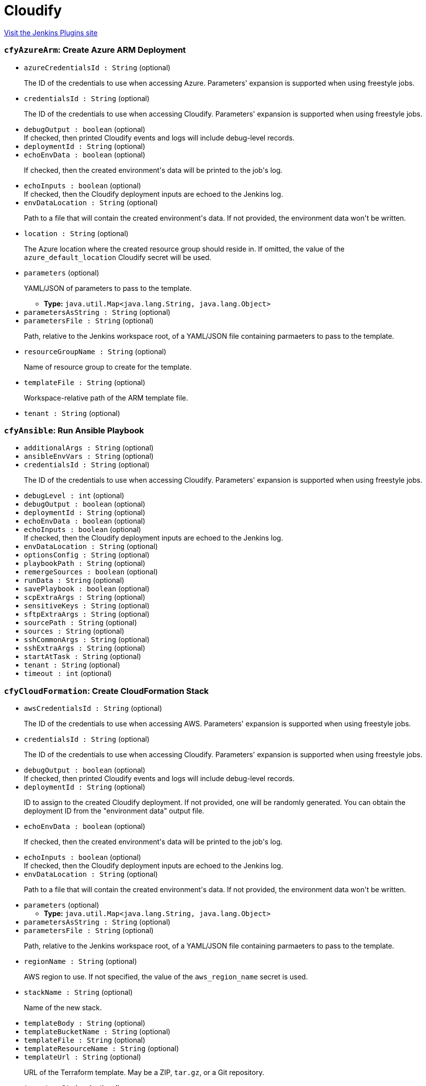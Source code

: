 = Cloudify
:page-layout: pipelinesteps

:notitle:
:description:
:author:
:email: jenkinsci-users@googlegroups.com
:sectanchors:
:toc: left
:compat-mode!:


++++
<a href="https://plugins.jenkins.io/cloudify">Visit the Jenkins Plugins site</a>
++++


=== `cfyAzureArm`: Create Azure ARM Deployment
++++
<ul><li><code>azureCredentialsId : String</code> (optional)
<div><div>
 <p>The ID of the credentials to use when accessing Azure. Parameters' expansion is supported when using freestyle jobs.</p>
</div></div>

</li>
<li><code>credentialsId : String</code> (optional)
<div><div>
 <p>The ID of the credentials to use when accessing Cloudify. Parameters' expansion is supported when using freestyle jobs.</p>
</div></div>

</li>
<li><code>debugOutput : boolean</code> (optional)
<div><div>
 If checked, then printed Cloudify events and logs will include debug-level records.
</div></div>

</li>
<li><code>deploymentId : String</code> (optional)
</li>
<li><code>echoEnvData : boolean</code> (optional)
<div><div>
 <p>If checked, then the created environment's data will be printed to the job's log.</p>
</div></div>

</li>
<li><code>echoInputs : boolean</code> (optional)
<div><div>
 If checked, then the Cloudify deployment inputs are echoed to the Jenkins log.
</div></div>

</li>
<li><code>envDataLocation : String</code> (optional)
<div><div>
 <p>Path to a file that will contain the created environment's data. If not provided, the environment data won't be written.</p>
</div></div>

</li>
<li><code>location : String</code> (optional)
<div><div>
 <p>The Azure location where the created resource group should reside in. If omitted, the value of the <code>azure_default_location</code> Cloudify secret will be used.</p>
</div></div>

</li>
<li><code>parameters</code> (optional)
<div><div>
 <p>YAML/JSON of parameters to pass to the template.</p>
</div></div>

<ul><li><b>Type:</b> <code>java.util.Map&lt;java.lang.String, java.lang.Object&gt;</code></li>
</ul></li>
<li><code>parametersAsString : String</code> (optional)
</li>
<li><code>parametersFile : String</code> (optional)
<div><div>
 <p>Path, relative to the Jenkins workspace root, of a YAML/JSON file containing parmaeters to pass to the template.</p>
</div></div>

</li>
<li><code>resourceGroupName : String</code> (optional)
<div><div>
 <p>Name of resource group to create for the template.</p>
</div></div>

</li>
<li><code>templateFile : String</code> (optional)
<div><div>
 <p>Workspace-relative path of the ARM template file.</p>
</div></div>

</li>
<li><code>tenant : String</code> (optional)
</li>
</ul>


++++
=== `cfyAnsible`: Run Ansible Playbook
++++
<ul><li><code>additionalArgs : String</code> (optional)
</li>
<li><code>ansibleEnvVars : String</code> (optional)
</li>
<li><code>credentialsId : String</code> (optional)
<div><div>
 <p>The ID of the credentials to use when accessing Cloudify. Parameters' expansion is supported when using freestyle jobs.</p>
</div></div>

</li>
<li><code>debugLevel : int</code> (optional)
</li>
<li><code>debugOutput : boolean</code> (optional)
</li>
<li><code>deploymentId : String</code> (optional)
</li>
<li><code>echoEnvData : boolean</code> (optional)
</li>
<li><code>echoInputs : boolean</code> (optional)
<div><div>
 If checked, then the Cloudify deployment inputs are echoed to the Jenkins log.
</div></div>

</li>
<li><code>envDataLocation : String</code> (optional)
</li>
<li><code>optionsConfig : String</code> (optional)
</li>
<li><code>playbookPath : String</code> (optional)
</li>
<li><code>remergeSources : boolean</code> (optional)
</li>
<li><code>runData : String</code> (optional)
</li>
<li><code>savePlaybook : boolean</code> (optional)
</li>
<li><code>scpExtraArgs : String</code> (optional)
</li>
<li><code>sensitiveKeys : String</code> (optional)
</li>
<li><code>sftpExtraArgs : String</code> (optional)
</li>
<li><code>sourcePath : String</code> (optional)
</li>
<li><code>sources : String</code> (optional)
</li>
<li><code>sshCommonArgs : String</code> (optional)
</li>
<li><code>sshExtraArgs : String</code> (optional)
</li>
<li><code>startAtTask : String</code> (optional)
</li>
<li><code>tenant : String</code> (optional)
</li>
<li><code>timeout : int</code> (optional)
</li>
</ul>


++++
=== `cfyCloudFormation`: Create CloudFormation Stack
++++
<ul><li><code>awsCredentialsId : String</code> (optional)
<div><div>
 <p>The ID of the credentials to use when accessing AWS. Parameters' expansion is supported when using freestyle jobs.</p>
</div></div>

</li>
<li><code>credentialsId : String</code> (optional)
<div><div>
 <p>The ID of the credentials to use when accessing Cloudify. Parameters' expansion is supported when using freestyle jobs.</p>
</div></div>

</li>
<li><code>debugOutput : boolean</code> (optional)
<div><div>
 If checked, then printed Cloudify events and logs will include debug-level records.
</div></div>

</li>
<li><code>deploymentId : String</code> (optional)
<div><div>
 <p>ID to assign to the created Cloudify deployment. If not provided, one will be randomly generated. You can obtain the deployment ID from the "environment data" output file.</p>
</div></div>

</li>
<li><code>echoEnvData : boolean</code> (optional)
<div><div>
 <p>If checked, then the created environment's data will be printed to the job's log.</p>
</div></div>

</li>
<li><code>echoInputs : boolean</code> (optional)
<div><div>
 If checked, then the Cloudify deployment inputs are echoed to the Jenkins log.
</div></div>

</li>
<li><code>envDataLocation : String</code> (optional)
<div><div>
 <p>Path to a file that will contain the created environment's data. If not provided, the environment data won't be written.</p>
</div></div>

</li>
<li><code>parameters</code> (optional)
<ul><li><b>Type:</b> <code>java.util.Map&lt;java.lang.String, java.lang.Object&gt;</code></li>
</ul></li>
<li><code>parametersAsString : String</code> (optional)
</li>
<li><code>parametersFile : String</code> (optional)
<div><div>
 <p>Path, relative to the Jenkins workspace root, of a YAML/JSON file containing parmaeters to pass to the template.</p>
</div></div>

</li>
<li><code>regionName : String</code> (optional)
<div><div>
 <p>AWS region to use. If not specified, the value of the <code>aws_region_name</code> secret is used.</p>
</div></div>

</li>
<li><code>stackName : String</code> (optional)
<div><div>
 <p>Name of the new stack.</p>
</div></div>

</li>
<li><code>templateBody : String</code> (optional)
</li>
<li><code>templateBucketName : String</code> (optional)
</li>
<li><code>templateFile : String</code> (optional)
</li>
<li><code>templateResourceName : String</code> (optional)
</li>
<li><code>templateUrl : String</code> (optional)
<div><div>
 <p>URL of the Terraform template. May be a ZIP, <code>tar.gz</code>, or a Git repository.</p>
</div></div>

</li>
<li><code>tenant : String</code> (optional)
</li>
</ul>


++++
=== `createCloudifyEnv`: Create Cloudify Environment
++++
<div><div>
 <p>Creates a topology from an environment blueprint.</p>
 <p>The "Output File" parameter denotes where the new environment's outputs will be written to. Later build steps can inspect this file in order to grab information pertinent to them (such as IP addresses, user names and so forth).</p>
 <p>All input fields support standard Jenkins parameters' expansion. For example, the string <code>${app_name}</code> will be expanded, in runtime, to the value of a build parameter called <code>app_name</code> .</p>
 <p>For explanation about the format of the outputs file, refer to the help tooltip for that parameter.</p>
</div></div>
<ul><li><code>blueprintId : String</code> (optional)
<div><div>
 <p>Unique identifier for the created deployment.</p>
</div></div>

</li>
<li><code>credentialsId : String</code> (optional)
<div><div>
 <p>The ID of the credentials to use when accessing Cloudify. Parameters' expansion is supported when using freestyle jobs.</p>
</div></div>

</li>
<li><code>debugOutput : boolean</code> (optional)
<div><div>
 If checked, then printed Cloudify events and logs will include debug-level records.
</div></div>

</li>
<li><code>deploymentId : String</code> (optional)
<div><div>
 <p>Identifies the blueprint to create a deployment off.</p>
</div></div>

</li>
<li><code>echoInputs : boolean</code> (optional)
<div><div>
 If checked, then the Cloudify deployment inputs are echoed to the Jenkins log.
</div></div>

</li>
<li><code>echoOutputs : boolean</code> (optional)
<div><div>
 At the end of the build step, print the outputs and capabilities to the console.
</div></div>

</li>
<li><code>inputs : String</code> (optional)
<div><div>
 <p>A YAML/JSON containing inputs for the deployment. These inputs will be merged with inputs provided through the " <code>inputs file</code> " parameter.</p>
</div></div>

</li>
<li><code>inputsFile : String</code> (optional)
<div><div>
 <p>A path (relative to the workspace root) to a YAML/JSON file containing inputs for the deployment. These inputs will be merged with inputs provided through the " <code>inputs</code> " parameter.</p>
</div></div>

</li>
<li><code>mapping : String</code> (optional)
<div><div>
 <p>If specified, this YAML/JSON will be used to transform a YAML/JSON coming from the "inputs file" parameter. This is useful if the "inputs file" is the result of a different Cloudify environment build.</p>
 <p>This parameter must not be provided if "mapping file" is provided.</p>
</div></div>

</li>
<li><code>mappingFile : String</code> (optional)
<div><div>
 <p>If specified, this YAML/JSON file will be used to transform a YAML/JSON coming from the "inputs file" parameter. This is useful if the "inputs file" is the result of a different Cloudify environment build.</p>
 <p>This parameter must not be provided if "mapping" is provided.</p>
</div></div>

</li>
<li><code>outputFile : String</code> (optional)
<div><div>
 <p>Name of file into which the deployment's outputs and capabilities will be written. The file will be a JSON, adhering to the following format:</p>
 <pre>{
    "outputs": &lt;outputs_dictionary&gt;,
    "capabilities": &lt;capabilities_dictionary&gt;
}
	</pre>
</div></div>

</li>
<li><code>skipInstall : boolean</code> (optional)
<div><div>
 Only create a Cloudify deployment; skip running the <code>install</code> workflow.
</div></div>

</li>
<li><code>tenant : String</code> (optional)
<div><div>
 <p>Cloudify tenant to operate on. If left empty, then the default tenant (defined in the plugin's configuration page) will be used.</p>
</div></div>

</li>
</ul>


++++
=== `deleteCloudifyBlueprint`: Delete Cloudify Blueprint
++++
<div><div>
 Use this step to delete a Cloudify blueprint from Cloudify Manager.
</div></div>
<ul><li><code>blueprintId : String</code> (optional)
<div><div>
 ID of blueprint to delete.
</div></div>

</li>
<li><code>credentialsId : String</code> (optional)
<div><div>
 <p>The ID of the credentials to use when accessing Cloudify. Parameters' expansion is supported when using freestyle jobs.</p>
</div></div>

</li>
<li><code>tenant : String</code> (optional)
<div><div>
 <p>Cloudify tenant to operate on. If left empty, then the default tenant (defined in the plugin's configuration page) will be used.</p>
</div></div>

</li>
</ul>


++++
=== `deleteCloudifyEnv`: Delete Cloudify Environment
++++
<div><div>
 Deletes a Cloudify environment.
</div></div>
<ul><li><code>credentialsId : String</code> (optional)
<div><div>
 <p>The ID of the credentials to use when accessing Cloudify. Parameters' expansion is supported when using freestyle jobs.</p>
</div></div>

</li>
<li><code>debugOutput : boolean</code> (optional)
<div><div>
 If checked, then printed Cloudify events and logs will include debug-level records.
</div></div>

</li>
<li><code>deleteBlueprintIfLast : boolean</code> (optional)
<div><div>
 <p>If checked, and this is the last environment for the associated blueprint, then also delete the blueprint.</p>
</div></div>

</li>
<li><code>deploymentId : String</code> (optional)
</li>
<li><code>ignoreFailure : boolean</code> (optional)
<div><div>
 <p>If checked, then failures during the removal of the environment will be ignored.</p>
</div></div>

</li>
<li><code>skipUninstall : boolean</code> (optional)
<div><div>
 Only delete the Cloudify deployment; skip running the <code>uninstall</code> workflow.
</div></div>

</li>
<li><code>tenant : String</code> (optional)
<div><div>
 <p>Cloudify tenant to operate on. If left empty, then the default tenant (defined in the plugin's configuration page) will be used.</p>
</div></div>

</li>
</ul>


++++
=== `executeCloudifyWorkflow`: Execute Cloudify Workflow
++++
<div><div>
 This step executes a workflow on Cloudify Manager.
</div></div>
<ul><li><code>credentialsId : String</code> (optional)
<div><div>
 <p>The ID of the credentials to use when accessing Cloudify. Parameters' expansion is supported when using freestyle jobs.</p>
</div></div>

</li>
<li><code>debugOutput : boolean</code> (optional)
<div><div>
 If checked, then printed Cloudify events and logs will include debug-level records.
</div></div>

</li>
<li><code>deploymentId : String</code> (optional)
<div><div>
 ID of the Cloudify environment to delete.
</div></div>

</li>
<li><code>executionParameters : String</code> (optional)
<div><div>
 <p>Parameters to pass to the execution, in YAML/JSON format.</p>
</div></div>

</li>
<li><code>printLogs : boolean</code> (optional)
<div><div>
 If checked, then the execution's events and logs are printed to the build log. Note that this implies "wait for completion".
</div></div>

</li>
<li><code>tenant : String</code> (optional)
<div><div>
 <p>Cloudify tenant to operate on. If left empty, then the default tenant (defined in the plugin's configuration page) will be used.</p>
</div></div>

</li>
<li><code>waitForCompletion : boolean</code> (optional)
<div><div>
 If checked, then the build waits for the execution to finish. If the execution ends in any way other than success, the build step will fail.
</div></div>

</li>
<li><code>workflowId : String</code> (optional)
<div><div>
 <p>The ID of the workflow to execute.</p>
</div></div>

</li>
</ul>


++++
=== `cfyKubernetes`: Create Kubernetes Resources
++++
<ul><li><code>allowNodeRedefinition : boolean</code> (optional)
</li>
<li><code>apiKeyCredentialsId : String</code> (optional)
<div><div>
 <p>The ID of the credentials entry that contains the API key.</p>
 <p>This parameter is optional; the API key may also be provided through "API options", however this method is preferred.</p>
 <p>If provided, then this credentials entry must either be of type "text" or "file". In the latter case, the file is read as-is and the resultant string is used as the API credentials.</p>
</div></div>

</li>
<li><code>apiKeyFile : String</code> (optional)
<div><div>
 <p>Path to file, relative to the Jenkins workspace, containing the API key.</p>
 <p>This parameter is optional, as the API key may be provided by other means.</p>
</div></div>

</li>
<li><code>caCert : String</code> (optional)
<div><div>
 Path, relative to the workspace's root, of a file containing the CA certificates store to use for verifying the Kubernetes host's certificate.
</div></div>

</li>
<li><code>credentialsId : String</code> (optional)
<div><div>
 <p>The ID of the credentials to use when accessing Cloudify. Parameters' expansion is supported when using freestyle jobs.</p>
</div></div>

</li>
<li><code>debugOutput : boolean</code> (optional)
<div><div>
 If checked, then printed Cloudify events and logs will include debug-level records.
</div></div>

</li>
<li><code>definition</code> (optional)
<ul><li><b>Type:</b> <code>java.util.Map&lt;java.lang.String, java.lang.Object&gt;</code></li>
</ul></li>
<li><code>definitionAsString : String</code> (optional)
<div><div>
 The Kubernetes application definition.
</div></div>

</li>
<li><code>definitionFile : String</code> (optional)
<div><div>
 Path, relative to the Jenkins workspace root, to a file containing the Kubernetes application definition.
</div></div>

</li>
<li><code>deploymentId : String</code> (optional)
<div><div>
 <p>ID to assign to the created Cloudify deployment. If not provided, one will be randomly generated. You can obtain the deployment ID from the "environment data" output file.</p>
</div></div>

</li>
<li><code>echoEnvData : boolean</code> (optional)
<div><div>
 <p>If checked, then the created environment's data will be printed to the job's log.</p>
</div></div>

</li>
<li><code>echoInputs : boolean</code> (optional)
<div><div>
 If checked, then the Cloudify deployment inputs are echoed to the Jenkins log.
</div></div>

</li>
<li><code>envDataLocation : String</code> (optional)
<div><div>
 <p>Path to a file that will contain the created environment's data. If not provided, the environment data won't be written.</p>
</div></div>

</li>
<li><code>gcpCredentialsFile : String</code> (optional)
<div><div>
 <p>A YAML/JSON file containing GCP service account details, to use for authentication against GCP.</p>
 <p>This parameter is optional, and is only relevant for authenticating against GCP.</p>
 <p>If provided, it should follow the same layout as described in the "GCP Credentials ID" parameter.</p>
</div></div>

</li>
<li><code>gcpCredentialsId : String</code> (optional)
<div><div>
 <p>The ID of the credentials to be used for authentication against GCP.</p>
 <p>This parameter is optional, and is only relevant for authenticating against GCP.</p>
 <p>If provided, it should be the ID of either a string-type or file-type credentials entry, with the standard GCP service account YAML/JSON syntax:</p>
 <pre>{
  "type": "...",
  "project_id": "...",
  "private_key_id": "...",
  "private_key": "...",
  "client_email": "...",
  "client_id": "...",
  "auth_uri": "...",
  "token_uri": "...",
  "auth_provider_x509_cert_url": "...",
  "client_x509_cert_url": "..."
}
	</pre>
</div></div>

</li>
<li><code>k8sDebug : boolean</code> (optional)
</li>
<li><code>k8sMaster : String</code> (optional)
<div><div>
 The Kubernetes master host to use. This can also be provided through the API Options field; it is available as a separate parameter for convenience.
</div></div>

</li>
<li><code>namespace : String</code> (optional)
<div><div>
 The application's namespace. <b>Note:</b> value provided here will overwrite the <code>namespace</code> value in the <code>options</code> field, if exists.
</div></div>

</li>
<li><code>options</code> (optional)
<ul><li><b>Type:</b> <code>java.util.Map&lt;java.lang.String, java.lang.Object&gt;</code></li>
</ul></li>
<li><code>optionsAsString : String</code> (optional)
<div><div>
 Kubernetes options.
</div></div>

</li>
<li><code>optionsFile : String</code> (optional)
<div><div>
 Path, relative to the Jenkins workspace root, to a file containing Kubernetes options.
</div></div>

</li>
<li><code>skipSslVerification : boolean</code> (optional)
</li>
<li><code>sslCertFile : String</code> (optional)
<div><div>
 Path, relative to the workspace's root, of a file containing the certificate presented to the Kubernetes host.
</div></div>

</li>
<li><code>sslKeyFile : String</code> (optional)
<div><div>
 Path, relative to the workspace's root, of a file containing the key for the certificate presented to the Kubernetes host.
</div></div>

</li>
<li><code>tenant : String</code> (optional)
</li>
<li><code>validateStatus : boolean</code> (optional)
<div><div>
 If checked, then the status of the Kubernetes application is validated after provisioning.
</div></div>

</li>
</ul>


++++
=== `cfyOutputsToInputs`: Convert Cloudify Environment Outputs/Capabilities to Inputs
++++
<div><div>
 <p>This step maps outputs and capabilities, of an environment created by Cloudify, into inputs of another deployment.</p>
 <p>This step takes two inputs:</p>
 <ul>
  <li>A JSON file in the format generated by the "Build Cloudify Environment" ("outputs file"). For more information, refer to the tooltip of the "Outputs File" parameter.</li>
  <li>A JSON file (or string) containing the mapping.</li>
 </ul>
 <p>The format of the mapping JSON is as follows:</p>
 <pre>{
    "outputs": {
    	"&lt;output_name&gt;": "&lt;input_name&gt;",
    	"&lt;output_name&gt;": "&lt;input_name&gt;",
    	...
    },
    "capabilities": {
    	"&lt;capability_name&gt;": "&lt;input_name&gt;",
    	"&lt;capability_name&gt;": "&lt;input_name&gt;",
    	...
    }
}
	</pre>
 <p>At the end, a file will be generated, containing a JSON compatible with Cloudify's standard "Deployment Inputs" structure, namely:</p>
 <pre>{
	"&lt;input_name&gt;": "&lt;intput_value&gt;",
	"&lt;input_name&gt;": "&lt;intput_value&gt;",
	...
	</pre>
 <p>For example, if the "outputs file" is as follows:</p>
 <pre>{
	"outputs": {
		"endpoint": "10.0.0.130",
		"username": "centos"
	},
	"capabilities": {
		"public_key": "/tmp/public_key"
	}
}
	</pre>
 <p>And the mapping is as follows:</p>
 <pre>{
	"outputs": {
		"username": "app_username"
	},
	"capabilities": {
		"public_key": "app_data"
	}
}
	</pre>
 <p>Then the resultant inputs file will be as follows:</p>
 <pre>{
	"app_username": "centos",
	"app_data": "/tmp/public_key"
}
	</pre>
</div></div>
<ul><li><code>credentialsId : String</code> (optional)
</li>
<li><code>inputsLocation : String</code> (optional)
<div><div>
 <p>Path to the inputs file to be created.</p>
</div></div>

</li>
<li><code>mapping : String</code> (optional)
<div><div>
 <p>A JSON containing mapping between outputs/capabilities and inputs. For information about the structure, refer to the tooltip of this build step.</p>
</div></div>

</li>
<li><code>mappingLocation : String</code> (optional)
<div><div>
 <p>A JSON containing mapping between outputs/capabilities and inputs. For information about the structure, refer to the tooltip of this build step.</p>
</div></div>

</li>
<li><code>outputsLocation : String</code> (optional)
<div><div>
 <p>Location of the outputs JSON file, containing outputs and capabilities of another deployment. The file must be in the following format:</p>
 <pre>{
    "outputs": {
    	"&lt;output_name&gt;": "&lt;output_value&gt;",
    	"&lt;output_name&gt;": "&lt;output_value&gt;",
    	...
    },
    "capabilities": {
    	"&lt;capability_name&gt;": "&lt;capability_value&gt;",
    	"&lt;capability_name&gt;": "&lt;capability_value&gt;",
    	...
    }
}
	</pre>
</div></div>

</li>
<li><code>tenant : String</code> (optional)
<div><div>
 <p>Cloudify tenant to operate on. If left empty, then the default tenant (defined in the plugin's configuration page) will be used.</p>
</div></div>

</li>
</ul>


++++
=== `cfyTerraform`: Apply Terraform Module
++++
<ul><li><code>credentialsId : String</code> (optional)
<div><div>
 <p>The ID of the credentials to use when accessing Cloudify. Parameters' expansion is supported when using freestyle jobs.</p>
</div></div>

</li>
<li><code>debugOutput : boolean</code> (optional)
<div><div>
 If checked, then printed Cloudify events and logs will include debug-level records.
</div></div>

</li>
<li><code>deploymentId : String</code> (optional)
<div><div>
 <p>ID to assign to the created Cloudify deployment. If not provided, one will be randomly generated. You can obtain the deployment ID from the "environment data" output file.</p>
</div></div>

</li>
<li><code>echoEnvData : boolean</code> (optional)
<div><div>
 <p>If checked, then the created environment's data will be printed to the job's log.</p>
</div></div>

</li>
<li><code>echoInputs : boolean</code> (optional)
<div><div>
 If checked, then the Cloudify deployment inputs are echoed to the Jenkins log.
</div></div>

</li>
<li><code>envDataLocation : String</code> (optional)
<div><div>
 <p>Path to a file that will contain the created environment's data. If not provided, the environment data won't be written.</p>
</div></div>

</li>
<li><code>environmentVariables</code> (optional)
<ul><li><b>Type:</b> <code>java.util.Map&lt;java.lang.String, java.lang.String&gt;</code></li>
</ul></li>
<li><code>environmentVariablesAsString : String</code> (optional)
<div><div>
 <p>YAML/JSON containing environment variables to pass to the Terraform process. The provided string will be expanded for environment variables (<code>${VAR_NAME}</code>).</p>
</div></div>

</li>
<li><code>environmentVariablesFile : String</code> (optional)
<div><div>
 <p>Path, relative to the Jenkins workspace root, of a YAML/JSON file containing environment variables to pass to the Terraform process.</p>
</div></div>

</li>
<li><code>executable : String</code> (optional)
<div><div>
 <p>Path, on Cloudify Manager, of the Terraform executable. If omitted, the value of the <code>terraform_executable</code> Cloudify secret will be used.</p>
</div></div>

</li>
<li><code>pluginsDirectory : String</code> (optional)
<div><div>
 <p>Path, on Cloudify Manager, of Terraform's plugins directory. If omitted, the value of the <code>terraform_plugins_dir</code> Cloudify secret will be used.</p>
</div></div>

</li>
<li><code>storageDirectory : String</code> (optional)
<div><div>
 <p>Path, on Cloudify Manager, of Terraform's storage directory. If omitted, the value of the <code>terraform_storage_dir</code> Cloudify secret will be used.</p>
</div></div>

</li>
<li><code>templateUrl : String</code> (optional)
<div><div>
 <p>URL of the Terraform template. May be a ZIP, <code>tar.gz</code>, or a Git repository.</p>
</div></div>

</li>
<li><code>tenant : String</code> (optional)
</li>
<li><code>variables</code> (optional)
<ul><li><b>Type:</b> <code>java.util.Map&lt;java.lang.String, java.lang.Object&gt;</code></li>
</ul></li>
<li><code>variablesAsString : String</code> (optional)
<div><div>
 <p>YAML/JSON containing variables to pass to the Terraform template. The provided string will be expanded for environment variables (<code>${VAR_NAME}</code>).</p>
</div></div>

</li>
<li><code>variablesFile : String</code> (optional)
<div><div>
 <p>Path, relative to the Jenkins workspace root, of a YAML/JSON file containing parmaeters to pass to the template.</p>
</div></div>

</li>
</ul>


++++
=== `uploadCloudifyBlueprint`: Upload Cloudify Blueprint
++++
<div><div>
 <p>Use this step to upload a blueprint to Cloudify Manager.</p>
 <p>Two paramters are mandatory:</p>
 <ul>
  <li>Blueprint ID</li>
  <li>Main blueprint file name</li>
 </ul>
 <p>In addition, exactly one of the following parameters is mandatory:</p>
 <ul>
  <li>Blueprint archive path</li>
  <li>Blueprint archive URL</li>
  <li>Blueprint's root directory</li>
  <li></li>
 </ul>
 <p>If you provide a blueprint's root directory, then the entire directory contents are packaged into a blueprint archive.</p>
</div></div>
<ul><li><code>archivePath : String</code> (optional)
<div><div>
 Path (relative to the workspace root) of the blueprint archive.
</div></div>

</li>
<li><code>archiveUrl : String</code> (optional)
<div><div>
 URL of the blueprint archive.
</div></div>

</li>
<li><code>blueprintId : String</code> (optional)
<div><div>
 ID to assign to the uploaded blueprint.
</div></div>

</li>
<li><code>credentialsId : String</code> (optional)
<div><div>
 <p>The ID of the credentials to use when accessing Cloudify. Parameters' expansion is supported when using freestyle jobs.</p>
</div></div>

</li>
<li><code>mainFileName : String</code> (optional)
<div><div>
 Name of the YAML file containing the main entry point to the blueprint.
</div></div>

</li>
<li><code>rootDirectory : String</code> (optional)
<div><div>
 Directory where the blueprint is located.
</div></div>

</li>
<li><code>tenant : String</code> (optional)
<div><div>
 <p>Cloudify tenant to operate on. If left empty, then the default tenant (defined in the plugin's configuration page) will be used.</p>
</div></div>

</li>
</ul>


++++
=== `uploadCloudifyBlueprint`: Upload Cloudify Plugin
++++
<div><div>
 Use this step to upload a plugin to Cloudify Manager.
</div></div>
<ul><li><code>credentialsId : String</code> (optional)
<div><div>
 <p>The ID of the credentials to use when accessing Cloudify. Parameters' expansion is supported when using freestyle jobs.</p>
</div></div>

</li>
<li><code>outputLocation : String</code> (optional)
<div><div>
 Location where the plugin information, in JSON format, will be stored.
</div></div>

</li>
<li><code>tenant : String</code> (optional)
<div><div>
 <p>Cloudify tenant to operate on. If left empty, then the default tenant (defined in the plugin's configuration page) will be used.</p>
</div></div>

</li>
<li><code>wagonLocation : String</code> (optional)
<div><div>
 URL of the Wagon file.
</div></div>

</li>
<li><code>yamlLocation : String</code> (optional)
<div><div>
 URL of the <code>plugin.yaml</code> file of the plugin.
</div></div>

</li>
</ul>


++++
=== `wrap([$class: 'CloudifyBuildWrapper'])`: Cloudify Environment
++++
<div><div>
 <p>Applies a Cloudify "Wrapper" around this job:</p>
 <p></p>
 <ul>
  <li>A Cloudify deployment will be created at the beginning of the job.</li>
  <li>The deployment will be torn down at the end of the job.</li>
 </ul>
</div></div>
<ul><li><code>blueprintArchiveUrl : String</code> (optional)
<div><div>
 <p>URL to the blueprint's archive.</p>
</div></div>

</li>
<li><code>blueprintId : String</code> (optional)
<div><div>
 <p>For newly uploaded blueprints, this will be the new blueprint's ID.</p>
 <p>For existing blueprints, this should be the existing blueprint's ID.</p>
</div></div>

</li>
<li><code>blueprintMainFile : String</code> (optional)
<div><div>
 <p>The name of the YAML file that is to be considered the blueprint's main YAML.</p>
 <p>In order to use an existing blueprint, leave this field blank.</p>
</div></div>

</li>
<li><code>blueprintRootDirectory : String</code> (optional)
<div><div>
 <p>The path, relative to the build's workspace, to the new blueprint's root.</p>
 <p>In order to use an existing blueprint, leave this field blank.</p>
</div></div>

</li>
<li><code>credentialsId : String</code> (optional)
<div><div>
 <p>The ID of the credentials to use when accessing Cloudify. Parameters' expansion is supported when using freestyle jobs.</p>
</div></div>

</li>
<li><code>debugOutput : boolean</code> (optional)
<div><div>
 If checked, then printed Cloudify events and logs will include debug-level records.
</div></div>

</li>
<li><code>deploymentId : String</code> (optional)
<div><div>
 <p>ID of the deployment to create.</p>
</div></div>

</li>
<li><code>echoInputs : boolean</code> (optional)
<div><div>
 If checked, then the Cloudify deployment inputs are echoed to the Jenkins log.
</div></div>

</li>
<li><code>echoOutputs : boolean</code> (optional)
<div><div>
 At the end of the build step, print the outputs and capabilities to the console.
</div></div>

</li>
<li><code>ignoreFailureOnTeardown : boolean</code> (optional)
</li>
<li><code>inputs : String</code> (optional)
<div><div>
 <p>Inputs to pass to the new deployment, in YAML/JSON format.</p>
 <p>Inputs provided here will be merged with inputs provided through a file.</p>
</div></div>

</li>
<li><code>inputsLocation : String</code> (optional)
<div><div>
 <p>A path, relative to the workspace's root, to a YAML/JSON file containing inputs for the new deployment.</p>
 <p>Inputs provided here will be merged with inputs provided through text.</p>
</div></div>

</li>
<li><code>outputsLocation : String</code> (optional)
<div><div>
 <p>A path, relative to the workspace's root, to a JSON file that will contain the outputs and capabilities of the new deployment.</p>
 <p>If not provided, the file won't be created.</p>
</div></div>

</li>
<li><code>tenant : String</code> (optional)
<div><div>
 <p>Cloudify tenant to operate on. If left empty, then the default tenant (defined in the plugin's configuration page) will be used.</p>
</div></div>

</li>
</ul>


++++
